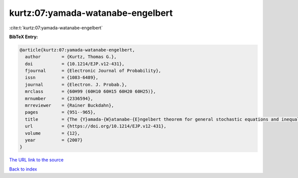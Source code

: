 kurtz:07:yamada-watanabe-engelbert
==================================

:cite:t:`kurtz:07:yamada-watanabe-engelbert`

**BibTeX Entry:**

.. code-block:: bibtex

   @article{kurtz:07:yamada-watanabe-engelbert,
     author        = {Kurtz, Thomas G.},
     doi           = {10.1214/EJP.v12-431},
     fjournal      = {Electronic Journal of Probability},
     issn          = {1083-6489},
     journal       = {Electron. J. Probab.},
     mrclass       = {60H99 (60H10 60H15 60H20 60H25)},
     mrnumber      = {2336594},
     mrreviewer    = {Rainer Buckdahn},
     pages         = {951--965},
     title         = {The {Y}amada-{W}atanabe-{E}ngelbert theorem for general stochastic equations and inequalities},
     url           = {https://doi.org/10.1214/EJP.v12-431},
     volume        = {12},
     year          = {2007}
   }

`The URL link to the source <https://doi.org/10.1214/EJP.v12-431>`__


`Back to index <../By-Cite-Keys.html>`__
